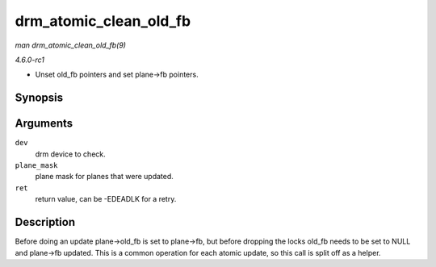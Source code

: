 
.. _API-drm-atomic-clean-old-fb:

=======================
drm_atomic_clean_old_fb
=======================

*man drm_atomic_clean_old_fb(9)*

*4.6.0-rc1*

- Unset old_fb pointers and set plane->fb pointers.


Synopsis
========

.. c:function:: void drm_atomic_clean_old_fb( struct drm_device * dev, unsigned plane_mask, int ret )

Arguments
=========

``dev``
    drm device to check.

``plane_mask``
    plane mask for planes that were updated.

``ret``
    return value, can be -EDEADLK for a retry.


Description
===========

Before doing an update plane->old_fb is set to plane->fb, but before dropping the locks old_fb needs to be set to NULL and plane->fb updated. This is a common operation for each
atomic update, so this call is split off as a helper.
